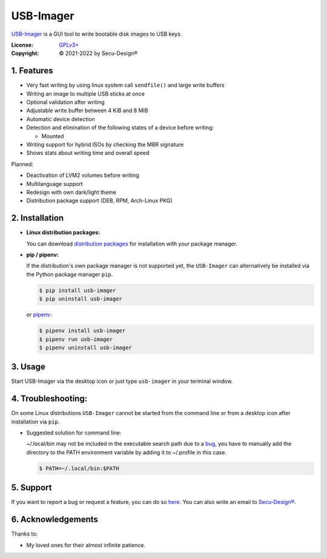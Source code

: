 USB-Imager
==========

`USB-Imager`_ is a GUI tool to write bootable disk images to USB keys.

:License:
    `GPLv3+`_
:Copyright:
    © 2021-2022 by Secu-Design®


.. image:: Screenshot.webp
    :target: https://gitlab.com/secu-design/usb-imager/-/blob/master/Screenshot.webp
    :width: 300pt


1. Features
-----------

* Very fast writing by using linux system call ``sendfile()`` and large write buffers
* Writing an image to multiple USB sticks at once
* Optional validation after writing
* Adjustable write buffer between 4 KiB and 8 MiB
* Automatic device detection
* Detection and elimination of the following states of a device before writing:

  - Mounted

* Writing support for hybrid ISOs by checking the MBR signature
* Shows stats about writing time and overall speed

Planned:

* Deactivation of LVM2 volumes before writing
* Multilanguage support
* Redesign with own dark/light theme
* Distribution package support (DEB, RPM, Arch-Linux PKG)


2. Installation
---------------

* **Linux distribution packages:**

  You can download `distribution packages`_ for installation with your package manager.

..

* **pip / pipenv:**

  If the distribution's own package manager is not supported yet, the ``USB-Imager`` can alternatively be installed via the Python package manager ``pip``.

  .. code-block:: bash

    $ pip install usb-imager
    $ pip uninstall usb-imager

  or `pipenv`_:

  .. code-block:: bash

    $ pipenv install usb-imager
    $ pipenv run usb-imager
    $ pipenv uninstall usb-imager


3. Usage
--------

Start USB-Imager via the desktop icon or just type ``usb-imager`` in your terminal window.


4. Troubleshooting:
-------------------

On some Linux distributions ``USB-Imager`` cannot be started from the command line or from a desktop icon after installation via ``pip``.

* Suggested solution for command line:

  ~/.local/bin may not be included in the executable search path due to a `bug`_, you have to manually add the directory to the PATH environment variable by adding it to ~/.profile in this case.

  .. code-block:: bash

    $ PATH=~/.local/bin:$PATH


5. Support
----------

If you want to report a bug or request a feature, you can do so `here`_.
You can also write an email to `Secu-Design®`_.


6. Acknowledgements
-------------------

Thanks to:

* My loved ones for their almost infinite patience.



.. _USB-Imager: https://pypi.org/project/usb-imager
.. _GPLv3+: https://www.gnu.org/licenses/gpl-3.0-standalone.html
.. _Secu-Design®: mailto:mailto.devel@secu-design.com

.. _pipenv: https://pypi.org/project/pipenv/
.. _distribution packages: https://gitlab.com/secu-design/software-releases/-/tree/master/usb-imager
.. _here: https://gitlab.com/secu-design/usb-imager/issues

.. _bug: https://bugs.debian.org/cgi-bin/bugreport.cgi?bug=820856
